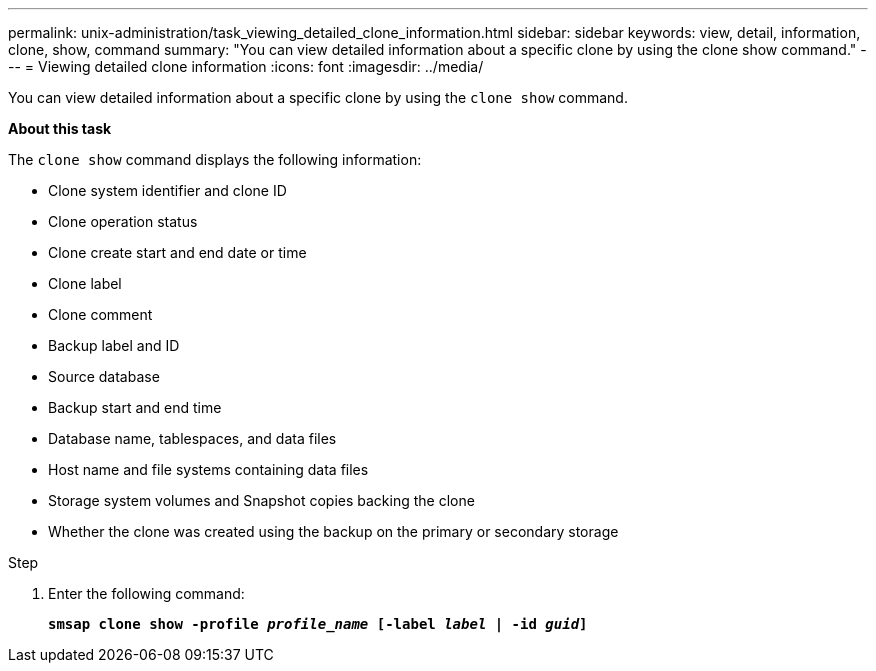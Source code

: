---
permalink: unix-administration/task_viewing_detailed_clone_information.html
sidebar: sidebar
keywords: view, detail, information, clone, show, command
summary: "You can view detailed information about a specific clone by using the clone show command."
---
= Viewing detailed clone information
:icons: font
:imagesdir: ../media/

[.lead]
You can view detailed information about a specific clone by using the `clone show` command.

*About this task*

The `clone show` command displays the following information:

* Clone system identifier and clone ID
* Clone operation status
* Clone create start and end date or time
* Clone label
* Clone comment
* Backup label and ID
* Source database
* Backup start and end time
* Database name, tablespaces, and data files
* Host name and file systems containing data files
* Storage system volumes and Snapshot copies backing the clone
* Whether the clone was created using the backup on the primary or secondary storage

.Step

. Enter the following command:
+
`*smsap clone show -profile _profile_name_ [-label _label_ | -id _guid_]*`
